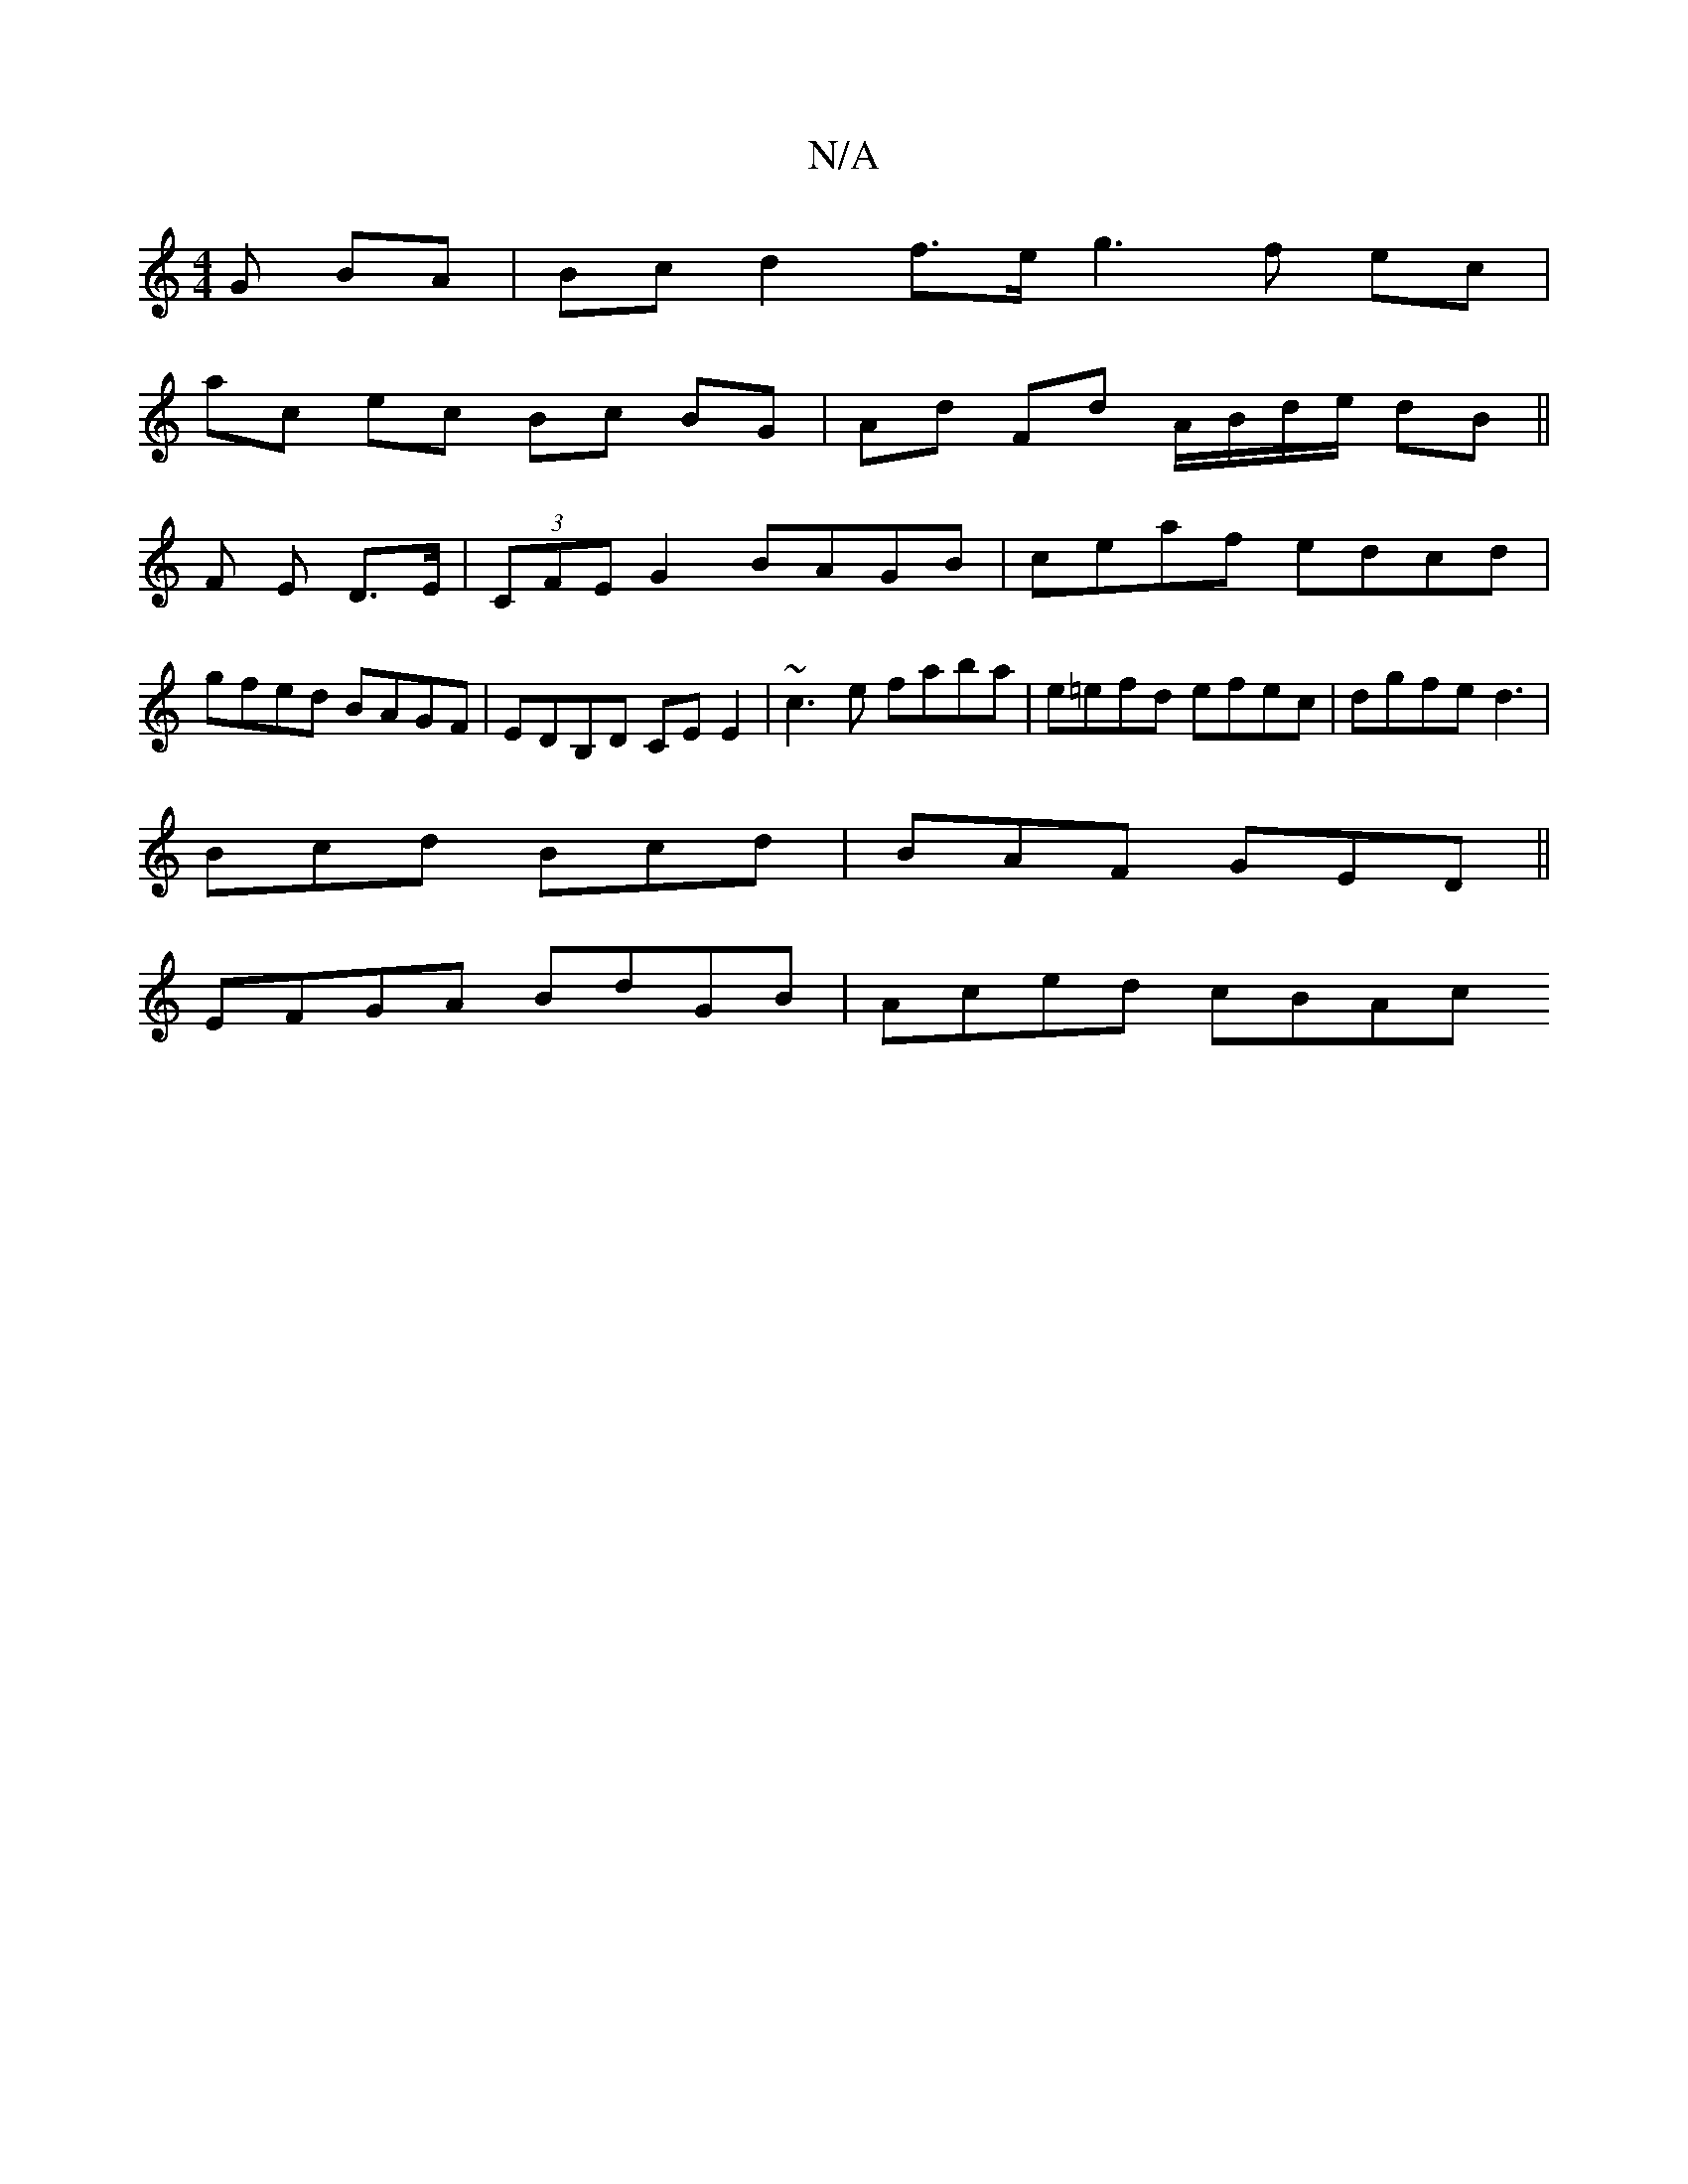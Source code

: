 X:1
T:N/A
M:4/4
R:N/A
K:Cmajor
G BA | Bc d2 f>e g3f ec |
ac ec Bc BG | Ad Fd A/B/d/e/ dB||
F E D>E|(3CFE G2 BAGB | ceaf edcd | gfed BAGF | EDB,D CEE2 | ~c3 e faba | e=efd efec | dgfe d3 |
Bcd Bcd | BAF GED ||
EFGA BdGB | Aced cBAc 